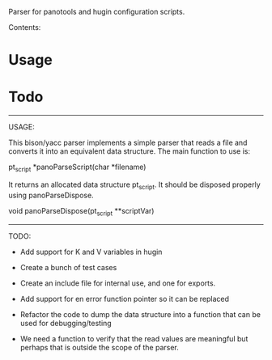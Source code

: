 Parser for panotools and hugin configuration scripts.

Contents:

* Usage
* Todo


----------------------------------------------------------------------
USAGE:

This bison/yacc parser implements a simple parser that reads a file
and converts it into an equivalent data structure. The main function
to use is:


pt_script *panoParseScript(char *filename)


It returns an allocated data structure pt_script. It should be
disposed properly using panoParseDispose.


void panoParseDispose(pt_script **scriptVar)


----------------------------------------------------------------------
TODO:

- Add support for K and V variables in hugin

- Create a bunch of test cases

- Create an include file for internal use, and one for exports. 

- Add support for en error function pointer so it can be replaced

- Refactor the code to  dump the data structure into a function that
  can be used for debugging/testing

- We need a function to verify that the read values are meaningful but
  perhaps that is outside the scope of the parser.
